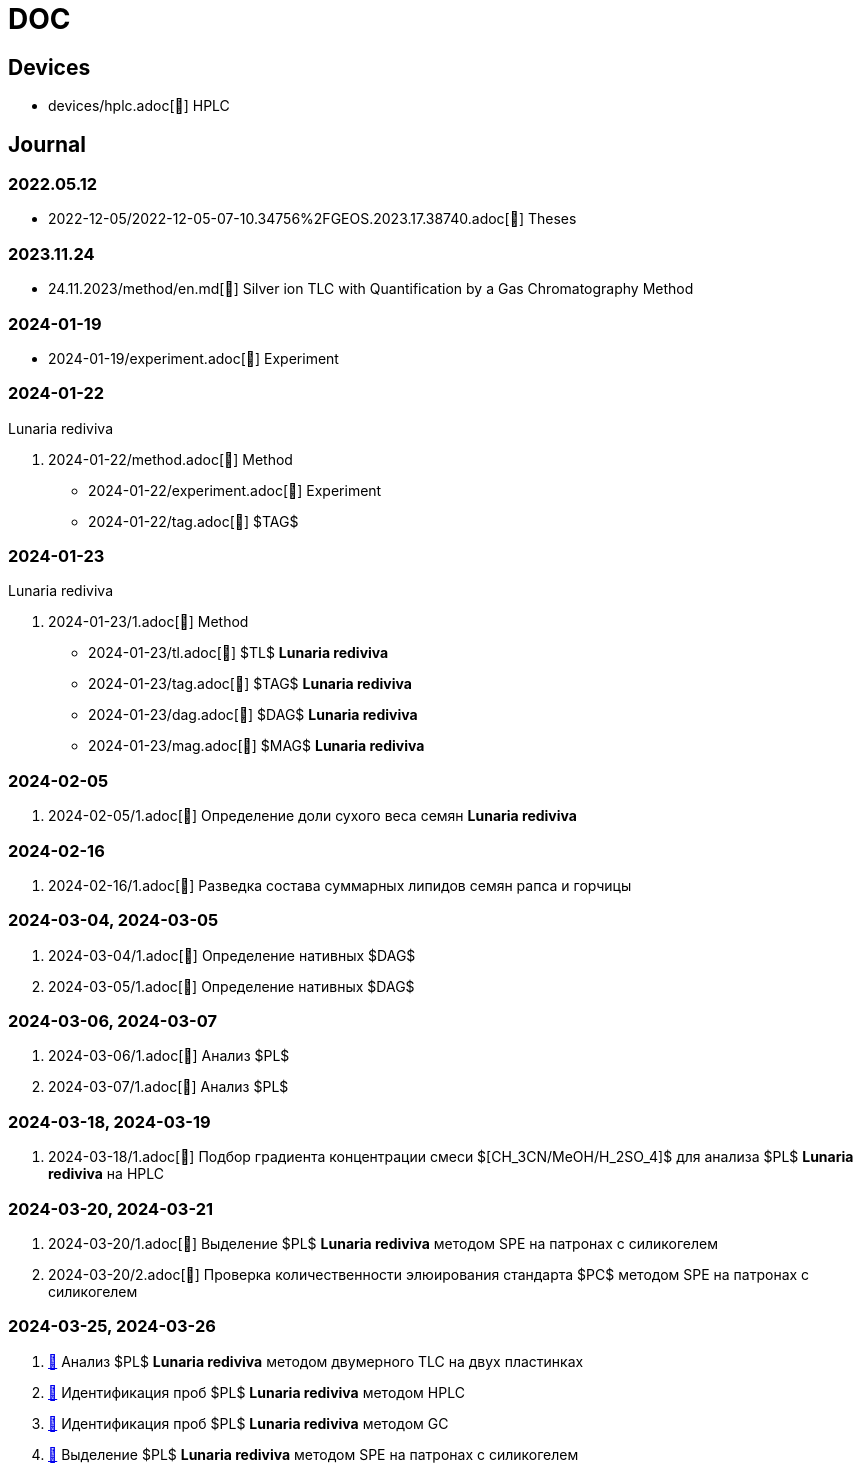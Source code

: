 :lr: pass:q[*Lunaria rediviva*]

= DOC
:nofooter:

== Devices

* devices/hplc.adoc[🔗] HPLC

== Journal

=== 2022.05.12

* 2022-12-05/2022-12-05-07-10.34756%2FGEOS.2023.17.38740.adoc[🔗] Theses

=== 2023.11.24

* 24.11.2023/method/en.md[🔗] Silver ion TLC with Quantification by a Gas Chromatography Method

=== 2024-01-19

* 2024-01-19/experiment.adoc[🔗] Experiment

=== 2024-01-22

Lunaria rediviva

. 2024-01-22/method.adoc[🔗] Method
* 2024-01-22/experiment.adoc[🔗] Experiment
* 2024-01-22/tag.adoc[🔗] $TAG$

=== 2024-01-23

Lunaria rediviva

. 2024-01-23/1.adoc[🔗] Method
* 2024-01-23/tl.adoc[🔗] $TL$ {lr}
* 2024-01-23/tag.adoc[🔗] $TAG$ {lr}
* 2024-01-23/dag.adoc[🔗] $DAG$ {lr}
* 2024-01-23/mag.adoc[🔗] $MAG$ {lr}

=== 2024-02-05

. 2024-02-05/1.adoc[🔗] Определение доли сухого веса семян {lr}

=== 2024-02-16

. 2024-02-16/1.adoc[🔗] Разведка состава суммарных липидов семян рапса и горчицы

=== 2024-03-04, 2024-03-05

. 2024-03-04/1.adoc[🔗] Определение нативных $DAG$
. 2024-03-05/1.adoc[🔗] Определение нативных $DAG$

=== 2024-03-06, 2024-03-07

. 2024-03-06/1.adoc[🔗] Анализ $PL$
. 2024-03-07/1.adoc[🔗] Анализ $PL$

=== 2024-03-18, 2024-03-19

. 2024-03-18/1.adoc[🔗] Подбор градиента концентрации смеси $[CH_3CN/MeOH/H_2SO_4]$ для анализа $PL$ {lr} на HPLC

=== 2024-03-20, 2024-03-21

. 2024-03-20/1.adoc[🔗] Выделение $PL$ {lr} методом SPE на патронах с силикогелем
. 2024-03-20/2.adoc[🔗] Проверка количественности элюирования стандарта $PC$ методом SPE на патронах с силикогелем

=== 2024-03-25, 2024-03-26

. xref:2024-03-25/1.adoc[🔗] Анализ $PL$ {lr} методом двумерного TLC на двух пластинках
. xref:2024-03-25/2.adoc[🔗] Идентификация проб $PL$ *Lunaria rediviva* методом HPLC
. xref:2024-03-25/3.adoc[🔗] Идентификация проб $PL$ *Lunaria rediviva* методом GC
. xref:2024-03-25/4.adoc[🔗] Выделение $PL$ *Lunaria rediviva* методом SPE на патронах с силикогелем
